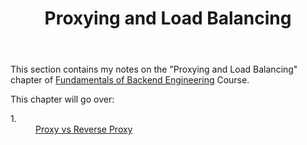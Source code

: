 #+TITLE: Proxying and Load Balancing

This section contains my notes on the "Proxying and Load Balancing" chapter of
[[https://www.udemy.com/course/fundamentals-of-backend-communications-and-protocols/?kw=fundamentals+of+backend+eng&src=sac][Fundamentals of Backend Engineering]] Course. 

This chapter will go over:
- 1. :: [[./ProxyVsReverseProxy/README.org][Proxy vs Reverse Proxy]]
